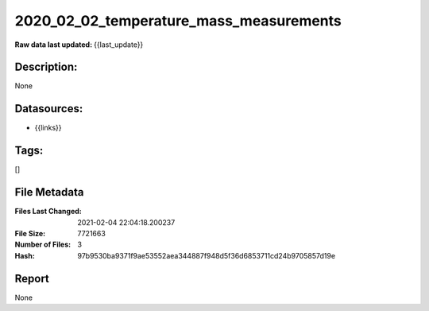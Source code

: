 ========================================
2020_02_02_temperature_mass_measurements
========================================

:Raw data last updated: {{last_update}}

Description:
------------
None

Datasources:
------------
- {{links}}

Tags:
-----
[]

File Metadata
-------------
:Files Last Changed: 2021-02-04 22:04:18.200237
:File Size: 7721663
:Number of Files: 3
:Hash: 97b9530ba9371f9ae53552aea344887f948d5f36d6853711cd24b9705857d19e

Report
------
None